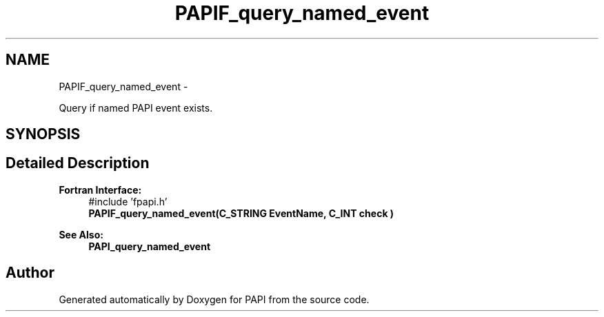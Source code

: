 .TH "PAPIF_query_named_event" 3 "Wed Jan 30 2019" "Version 5.6.1.0" "PAPI" \" -*- nroff -*-
.ad l
.nh
.SH NAME
PAPIF_query_named_event \- 
.PP
Query if named PAPI event exists\&.  

.SH SYNOPSIS
.br
.PP
.SH "Detailed Description"
.PP 

.PP
\fBFortran Interface:\fP
.RS 4
#include 'fpapi\&.h' 
.br
\fBPAPIF_query_named_event(C_STRING EventName, C_INT check )\fP
.RE
.PP
\fBSee Also:\fP
.RS 4
\fBPAPI_query_named_event\fP 
.RE
.PP


.SH "Author"
.PP 
Generated automatically by Doxygen for PAPI from the source code\&.
